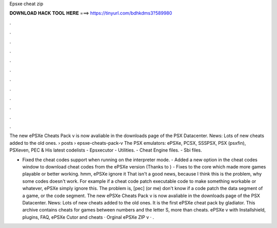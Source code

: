 Epsxe cheat zip



𝐃𝐎𝐖𝐍𝐋𝐎𝐀𝐃 𝐇𝐀𝐂𝐊 𝐓𝐎𝐎𝐋 𝐇𝐄𝐑𝐄 ===> https://tinyurl.com/bdhkdms3?589980



.



.



.



.



.



.



.



.



.



.



.



.

The new ePSXe Cheats Pack v is now avaliable in the downloads page of the PSX Datacenter. News: Lots of new cheats added to the old ones.  › posts › epsxe-cheats-pack-v The PSX emulators: ePSXe, PCSX, SSSPSX, PSX (psxfin), PSXeven, PEC & His latest codelists - Epsxecutor - Utilities. - Cheat Engine files. - Sbi files.

- Fixed the cheat codes support when running on the interpreter mode. - Added a new option in the cheat codes window to download cheat codes from the ePSXe version (Thanks to ) - Fixes to the core which made more games playable or better working. hmm, ePSXe ignore it That isn't a good news, because I think this is the problem, why some codes doesn't work. For example if a cheat code patch executable code to make something workable or whatever, ePSXe simply ignore this. The problem is, [pec] (or me) don't know if a code patch the data segment of a game, or the code segment. The new ePSXe Cheats Pack v is now avaliable in the downloads page of the PSX Datacenter. News: Lots of new cheats added to the old ones. It is the first ePSXe cheat pack by gladiator. This archive contains cheats for games between numbers and the letter S, more than cheats. ePSXe v with Installshield, plugins, FAQ, ePSXe Cutor and cheats · Orginal ePSXe ZIP v · .
